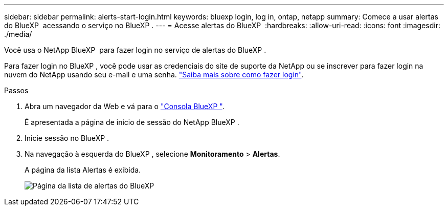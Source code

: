 ---
sidebar: sidebar 
permalink: alerts-start-login.html 
keywords: bluexp login, log in, ontap, netapp 
summary: Comece a usar alertas do BlueXP  acessando o serviço no BlueXP . 
---
= Acesse alertas do BlueXP 
:hardbreaks:
:allow-uri-read: 
:icons: font
:imagesdir: ./media/


[role="lead"]
Você usa o NetApp BlueXP  para fazer login no serviço de alertas do BlueXP .

Para fazer login no BlueXP , você pode usar as credenciais do site de suporte da NetApp ou se inscrever para fazer login na nuvem do NetApp usando seu e-mail e uma senha. https://docs.netapp.com/us-en/cloud-manager-setup-admin/task-logging-in.html["Saiba mais sobre como fazer login"^].

.Passos
. Abra um navegador da Web e vá para o https://console.bluexp.netapp.com/["Consola BlueXP "^].
+
É apresentada a página de início de sessão do NetApp BlueXP .

. Inicie sessão no BlueXP .
. Na navegação à esquerda do BlueXP , selecione *Monitoramento* > *Alertas*.
+
A página da lista Alertas é exibida.

+
image:alerts-dashboard.png["Página da lista de alertas do BlueXP "]


